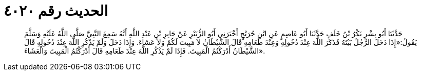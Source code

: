 
= الحديث رقم ٤٠٢٠

[quote.hadith]
حَدَّثَنَا أَبُو بِشْرٍ بَكْرُ بْنُ خَلَفٍ حَدَّثَنَا أَبُو عَاصِمٍ عَنِ ابْنِ جُرَيْجٍ أَخْبَرَنِي أَبُو الزُّبَيْرِ عَنْ جَابِرِ بْنِ عَبْدِ اللَّهِ أَنَّهُ سَمِعَ النَّبِيَّ صَلَّى اللَّهُ عَلَيْهِ وَسَلَّمَ يَقُولُ:«إِذَا دَخَلَ الرَّجُلُ بَيْتَهُ فَذَكَرَ اللَّهَ عِنْدَ دُخُولِهِ وَعِنْدَ طَعَامِهِ قَالَ الشَّيْطَانُ لاَ مَبِيتَ لَكُمْ وَلاَ عَشَاءَ. وَإِذَا دَخَلَ وَلَمْ يَذْكُرِ اللَّهَ عِنْدَ دُخُولِهِ قَالَ الشَّيْطَانُ أَدْرَكْتُمُ الْمَبِيتَ. فَإِذَا لَمْ يَذْكُرِ اللَّهَ عِنْدَ طَعَامِهِ قَالَ أَدْرَكْتُمُ الْمَبِيتَ وَالْعَشَاءَ».